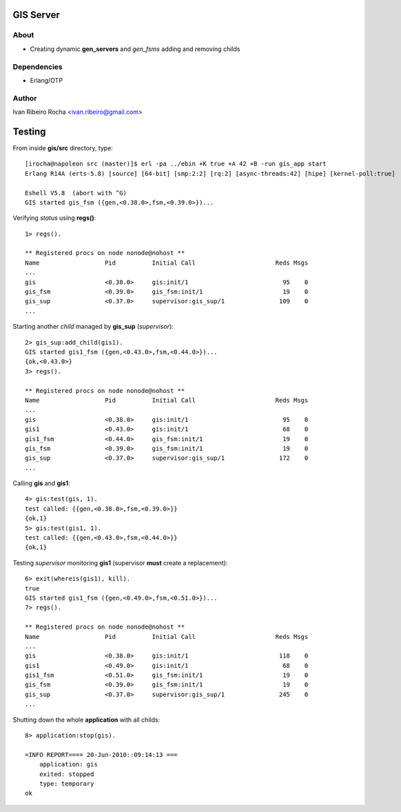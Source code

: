 =========
GIS Server
=========

About
-----
* Creating dynamic **gen_servers** and *gen_fsms* adding and removing childs

Dependencies
------------
- Erlang/OTP

Author
------
Ivan Ribeiro Rocha <ivan.ribeiro@gmail.com> 

=======
Testing
=======

From inside **gis/src** directory, type::

 [irocha@napoleon src (master)]$ erl -pa ../ebin +K true +A 42 +B -run gis_app start
 Erlang R14A (erts-5.8) [source] [64-bit] [smp:2:2] [rq:2] [async-threads:42] [hipe] [kernel-poll:true]

 Eshell V5.8  (abort with ^G)
 GIS started gis_fsm ({gen,<0.38.0>,fsm,<0.39.0>})...


Verifying *status* using **regs()**::

 1> regs().
 
 ** Registered procs on node nonode@nohost **
 Name                  Pid          Initial Call                      Reds Msgs
 ...
 gis                   <0.38.0>     gis:init/1                          95    0
 gis_fsm               <0.39.0>     gis_fsm:init/1                      19    0
 gis_sup               <0.37.0>     supervisor:gis_sup/1               109    0
 ...

Starting another *child* managed by **gis_sup** (*supervisor*)::

 2> gis_sup:add_child(gis1).
 GIS started gis1_fsm ({gen,<0.43.0>,fsm,<0.44.0>})...
 {ok,<0.43.0>}
 3> regs().
 
 ** Registered procs on node nonode@nohost **
 Name                  Pid          Initial Call                      Reds Msgs
 ...
 gis                   <0.38.0>     gis:init/1                          95    0
 gis1                  <0.43.0>     gis:init/1                          68    0
 gis1_fsm              <0.44.0>     gis_fsm:init/1                      19    0
 gis_fsm               <0.39.0>     gis_fsm:init/1                      19    0
 gis_sup               <0.37.0>     supervisor:gis_sup/1               172    0
 ...

Calling **gis** and **gis1**::

 4> gis:test(gis, 1).
 test called: {{gen,<0.38.0>,fsm,<0.39.0>}}
 {ok,1}
 5> gis:test(gis1, 1).
 test called: {{gen,<0.43.0>,fsm,<0.44.0>}}
 {ok,1}

Testing *supervisor* monitoring **gis1** (supervisor **must** create a replacement)::

 6> exit(whereis(gis1), kill).
 true
 GIS started gis1_fsm ({gen,<0.49.0>,fsm,<0.51.0>})...
 7> regs().

 ** Registered procs on node nonode@nohost **
 Name                  Pid          Initial Call                      Reds Msgs
 ...
 gis                   <0.38.0>     gis:init/1                         118    0
 gis1                  <0.49.0>     gis:init/1                          68    0
 gis1_fsm              <0.51.0>     gis_fsm:init/1                      19    0
 gis_fsm               <0.39.0>     gis_fsm:init/1                      19    0
 gis_sup               <0.37.0>     supervisor:gis_sup/1               245    0
 ...

Shutting down the whole **application** with all childs::

 8> application:stop(gis).

 =INFO REPORT==== 20-Jun-2010::09:14:13 ===
     application: gis
     exited: stopped
     type: temporary
 ok


